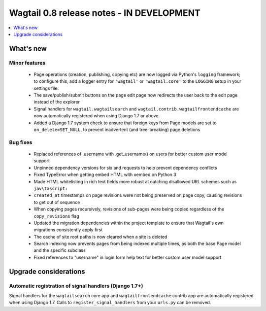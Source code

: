 ==========================================
Wagtail 0.8 release notes - IN DEVELOPMENT
==========================================

.. contents::
    :local:
    :depth: 1


What's new
==========



Minor features
~~~~~~~~~~~~~~

 * Page operations (creation, publishing, copying etc) are now logged via Python's ``logging`` framework; to configure this, add a logger entry for ``'wagtail'`` or ``'wagtail.core'`` to the ``LOGGING`` setup in your settings file.
 * The save/publish/submit buttons on the page edit page now redirects the user back to the edit page instead of the explorer
 * Signal handlers for ``wagtail.wagtailsearch`` and ``wagtail.contrib.wagtailfrontendcache`` are now automatically registered when using Django 1.7 or above.
 * Added a Django 1.7 system check to ensure that foreign keys from Page models are set to ``on_delete=SET_NULL``, to prevent inadvertent (and tree-breaking) page deletions


Bug fixes
~~~~~~~~~

 * Replaced references of .username with .get_username() on users for better custom user model support
 * Unpinned dependency versions for six and requests to help prevent dependency conflicts
 * Fixed TypeError when getting embed HTML with oembed on Python 3
 * Made HTML whitelisting in rich text fields more robust at catching disallowed URL schemes such as ``jav\tascript:``
 * ``created_at`` timestamps on page revisions were not being preserved on page copy, causing revisions to get out of sequence
 * When copying pages recursively, revisions of sub-pages were being copied regardless of the ``copy_revisions`` flag
 * Updated the migration dependencies within the project template to ensure that Wagtail's own migrations consistently apply first
 * The cache of site root paths is now cleared when a site is deleted
 * Search indexing now prevents pages from being indexed multiple times, as both the base Page model and the specific subclass
 * Fixed references to "username" in login form help text for better custom user model support

Upgrade considerations
======================

Automatic registration of signal handlers (Django 1.7+)
~~~~~~~~~~~~~~~~~~~~~~~~~~~~~~~~~~~~~~~~~~~~~~~~~~~~~~~

Signal handlers for the ``wagtailsearch`` core app and ``wagtailfrontendcache`` contrib app are automatically registered when using Django 1.7. Calls to ``register_signal_handlers`` from your ``urls.py`` can be removed.

